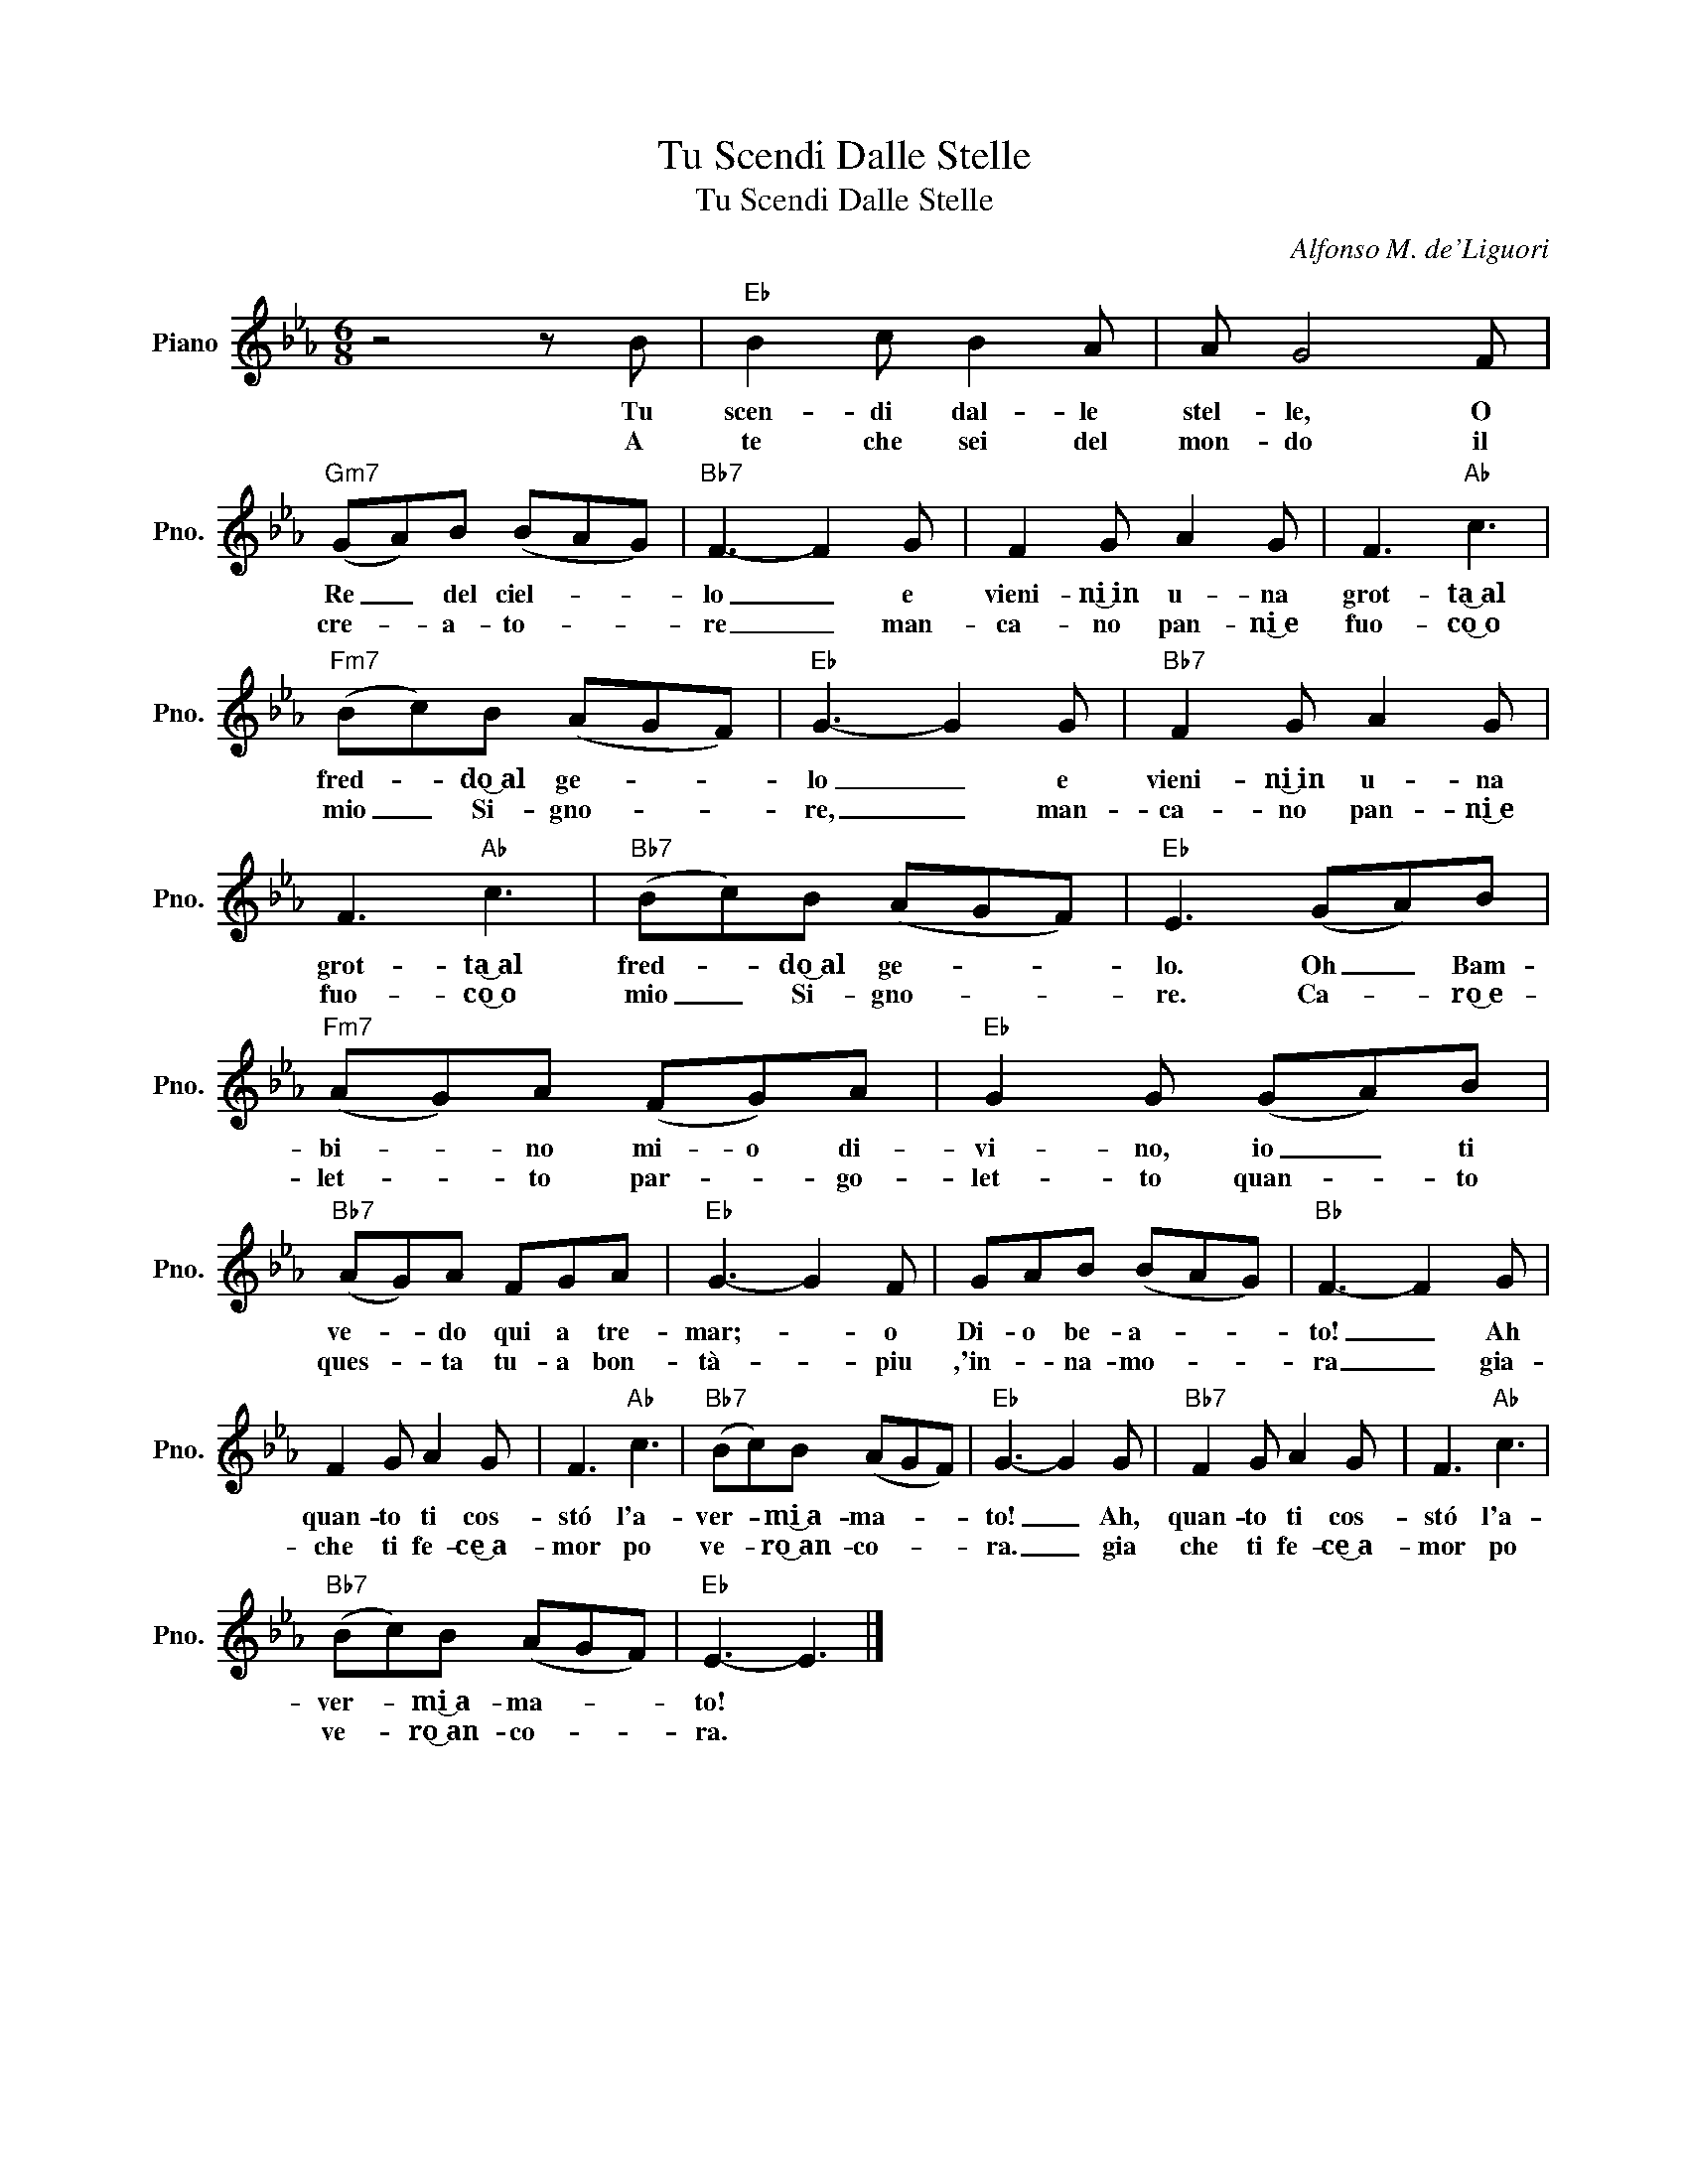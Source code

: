 X:1
T:Tu Scendi Dalle Stelle
T:Tu Scendi Dalle Stelle
C:Alfonso M. de'Liguori
Z:All Rights Reserved
L:1/8
M:6/8
K:Eb
V:1 treble nm="Piano" snm="Pno."
%%MIDI program 0
V:1
 z4 z B |"Eb" B2 c B2 A | A G4 F |"Gm7" (GA)B (BAG) |"Bb7" F3- F2 G | F2 G A2 G | F3"Ab" c3 | %7
w: Tu|scen- di dal- le|stel- le, O|Re _ ~del ciel- * *|lo _ e|vieni- ni͜~in u- na|grot- ta͜~al|
w: A|te che sei del|mon- do il|cre- * a- to- * *|re _ man-|ca- no pan- ni͜~e|fuo- co͜~o|
"Fm7" (Bc)B (AGF) |"Eb" G3- G2 G |"Bb7" F2 G A2 G | F3"Ab" c3 |"Bb7" (Bc)B (AGF) |"Eb" E3 (GA)B | %13
w: fred- * do͜~al ge- * *|lo _ e|vieni- ni͜~in u- na|grot- ta͜~al|fred- * do͜~al ge- * *|lo. Oh _ Bam-|
w: mio _ Si- gno- * *|re, _ man-|ca- no pan- ni͜~e|fuo- co͜~o|mio _ Si- gno- * *|re. Ca- * ro͜~e-|
"Fm7" (AG)A (FG)A |"Eb" G2 G (GA)B |"Bb7" (AG)A FGA |"Eb" G3- G2 F | GAB (BAG) |"Bb" F3- F2 G | %19
w: bi- * no mi- o di-|vi- no, io _ ti|ve- * do qui a tre-|mar;- * o|Di- o be- a- * *|to! _ Ah|
w: let- * to par- * go-|let- to quan- * to|ques- * ta tu- a bon-|tà- * piu|,'in- * na- mo- * *|ra _ gia-|
 F2 G A2 G | F3"Ab" c3 |"Bb7" (Bc)B (AGF) |"Eb" G3- G2 G |"Bb7" F2 G A2 G | F3"Ab" c3 | %25
w: quan- to ti cos-|stó l'a-|ver- * mi͜~a- ma- * *|to! _ Ah,|quan- to ti cos-|stó l'a-|
w: che ti fe- ce͜~a-|mor po|ve- * ro͜~an- co- * *|ra. _ gia|che ti fe- ce͜~a-|mor po|
"Bb7" (Bc)B (AGF) |"Eb" E3- E3 |] %27
w: ver- * mi͜~a- ma- * *|to! *|
w: ve- * ro͜~an- co- * *|ra. *|

